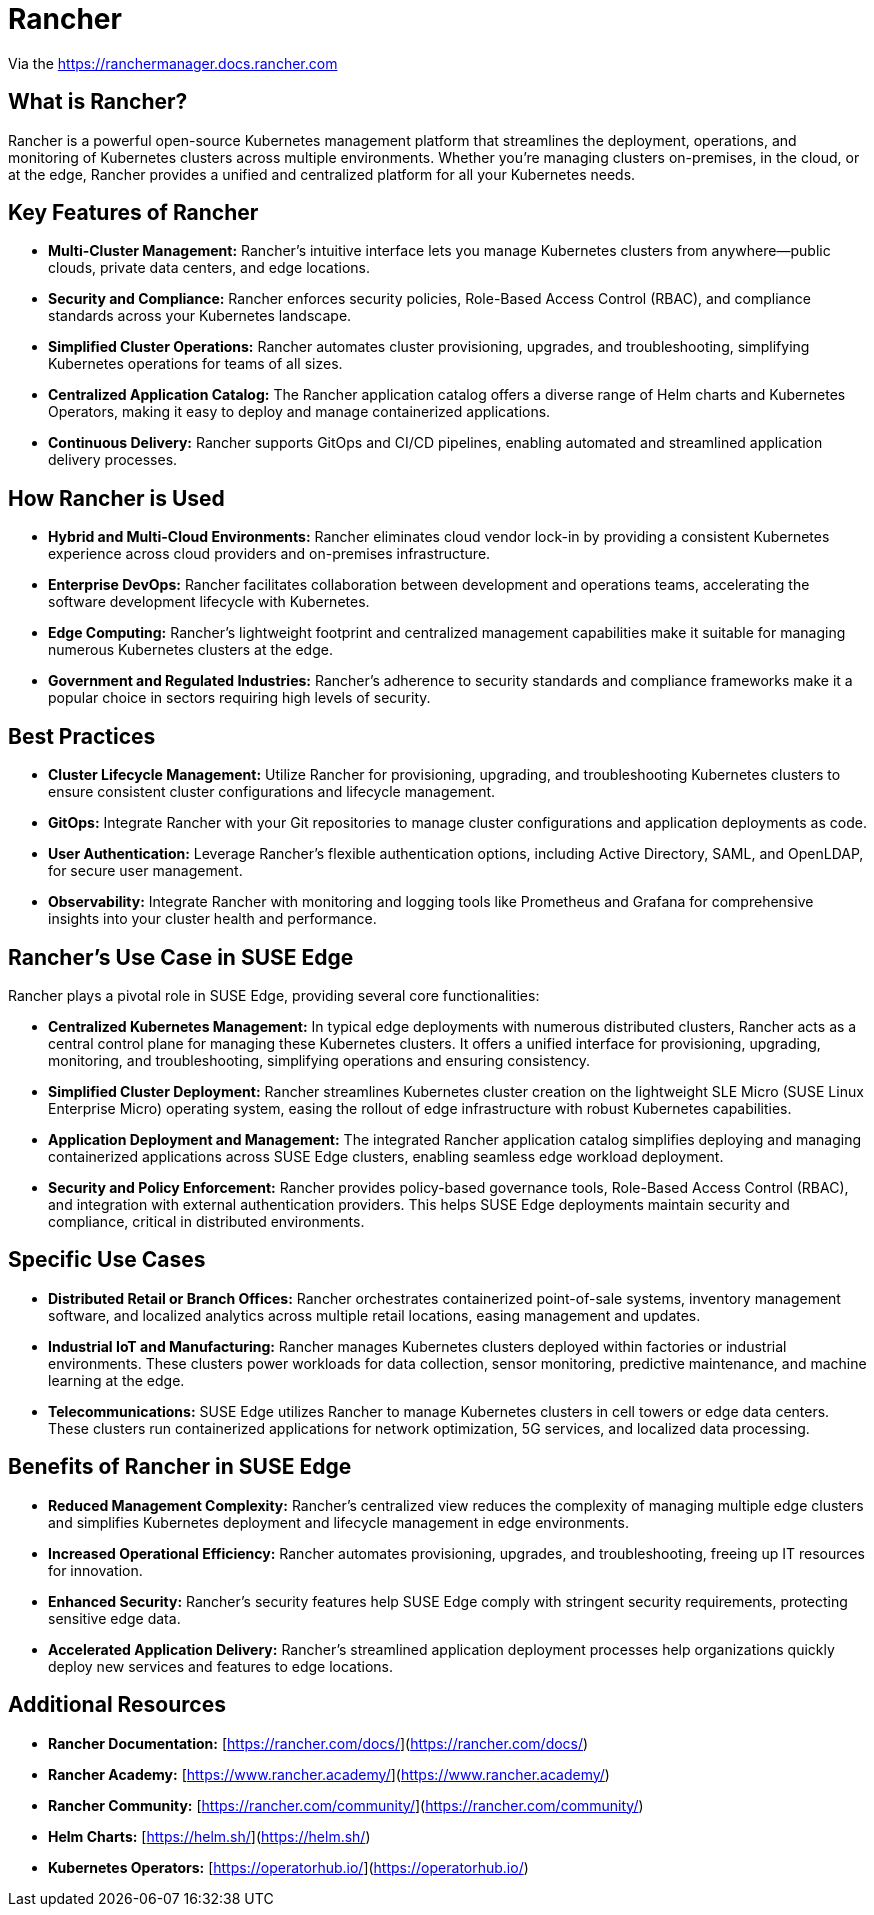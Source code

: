 [#components-rancher]
= Rancher
:experimental:

ifdef::env-github[]
:imagesdir: ../images/
:tip-caption: :bulb:
:note-caption: :information_source:
:important-caption: :heavy_exclamation_mark:
:caution-caption: :fire:
:warning-caption: :warning:
endif::[]


Via the https://ranchermanager.docs.rancher.com

== What is Rancher?
Rancher is a powerful open-source Kubernetes management platform that streamlines the deployment, operations, and monitoring of Kubernetes clusters across multiple environments. Whether you're managing clusters on-premises, in the cloud, or at the edge, Rancher provides a unified and centralized platform for all your Kubernetes needs.

== Key Features of Rancher

* **Multi-Cluster Management:** Rancher's intuitive interface lets you manage Kubernetes clusters from anywhere—public clouds, private data centers, and edge locations.
* **Security and Compliance:** Rancher enforces security policies, Role-Based Access Control (RBAC), and compliance standards across your Kubernetes landscape.
* **Simplified Cluster Operations:** Rancher automates cluster provisioning, upgrades, and troubleshooting, simplifying Kubernetes operations for teams of all sizes.
* **Centralized Application Catalog:** The Rancher application catalog offers a diverse range of Helm charts and Kubernetes Operators, making it easy to deploy and manage containerized applications.
* **Continuous Delivery:** Rancher supports GitOps and CI/CD pipelines, enabling automated and streamlined application delivery processes.

== How Rancher is Used

* **Hybrid and Multi-Cloud Environments:** Rancher eliminates cloud vendor lock-in by providing a consistent Kubernetes experience across cloud providers and on-premises infrastructure.
* **Enterprise DevOps:** Rancher facilitates collaboration between development and operations teams, accelerating the software development lifecycle with Kubernetes.
* **Edge Computing:** Rancher's lightweight footprint and centralized management capabilities make it suitable for managing numerous Kubernetes clusters at the edge.
* **Government and Regulated Industries:** Rancher's adherence to security standards and compliance frameworks make it a popular choice in sectors requiring high levels of security.

== Best Practices

* **Cluster Lifecycle Management:** Utilize Rancher for provisioning, upgrading, and troubleshooting Kubernetes clusters to ensure consistent cluster configurations and lifecycle management.
* **GitOps:** Integrate Rancher with your Git repositories to manage cluster configurations and application deployments as code.
* **User Authentication:** Leverage Rancher's flexible authentication options, including Active Directory, SAML, and OpenLDAP, for secure user management.
* **Observability:** Integrate Rancher with monitoring and logging tools like Prometheus and Grafana for comprehensive insights into your cluster health and performance.

== Rancher's Use Case in SUSE Edge

Rancher plays a pivotal role in SUSE Edge, providing several core functionalities:

* **Centralized Kubernetes Management:** In typical edge deployments with numerous distributed clusters, Rancher acts as a central control plane for managing these Kubernetes clusters. It offers a unified interface for provisioning, upgrading, monitoring, and troubleshooting, simplifying operations and ensuring consistency.

* **Simplified Cluster Deployment:** Rancher streamlines Kubernetes cluster creation on the lightweight SLE Micro (SUSE Linux Enterprise Micro) operating system, easing the rollout of edge infrastructure with robust Kubernetes capabilities.

* **Application Deployment and Management:** The integrated Rancher application catalog simplifies deploying and managing containerized applications across SUSE Edge clusters, enabling seamless edge workload deployment.

* **Security and Policy Enforcement:** Rancher provides policy-based governance tools, Role-Based Access Control (RBAC), and integration with external authentication providers. This helps SUSE Edge deployments maintain security and compliance, critical in distributed environments.

== Specific Use Cases

* **Distributed Retail or Branch Offices:** Rancher orchestrates containerized point-of-sale systems, inventory management software, and localized analytics across multiple retail locations, easing management and updates.

* **Industrial IoT and Manufacturing:** Rancher manages Kubernetes clusters deployed within factories or industrial environments. These clusters power workloads for data collection, sensor monitoring, predictive maintenance, and machine learning at the edge.

* **Telecommunications:** SUSE Edge utilizes Rancher to manage Kubernetes clusters in cell towers or edge data centers. These clusters run containerized applications for network optimization, 5G services, and localized data processing.

==  Benefits of Rancher in SUSE Edge

* **Reduced Management Complexity:** Rancher's centralized view reduces the complexity of managing multiple edge clusters and simplifies Kubernetes deployment and lifecycle management in edge environments.

* **Increased Operational Efficiency:** Rancher automates provisioning, upgrades, and troubleshooting, freeing up IT resources for innovation.

* **Enhanced Security:** Rancher's security features help SUSE Edge comply with stringent security requirements, protecting sensitive edge data.

* **Accelerated Application Delivery:** Rancher's streamlined application deployment processes help organizations quickly deploy new services and features to edge locations.


== Additional Resources

* **Rancher Documentation:**  [https://rancher.com/docs/](https://rancher.com/docs/)
* **Rancher Academy:** [https://www.rancher.academy/](https://www.rancher.academy/)
* **Rancher Community:** [https://rancher.com/community/](https://rancher.com/community/)
* **Helm Charts:** [https://helm.sh/](https://helm.sh/)
* **Kubernetes Operators:** [https://operatorhub.io/](https://operatorhub.io/)
